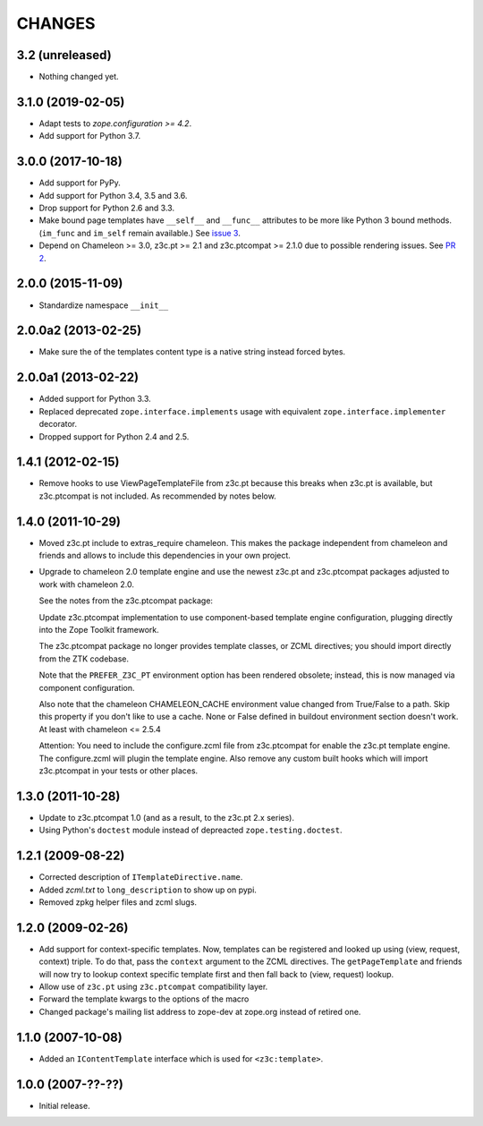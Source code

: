 =========
 CHANGES
=========

3.2 (unreleased)
================

- Nothing changed yet.


3.1.0 (2019-02-05)
==================

- Adapt tests to `zope.configuration >= 4.2`.
- Add support for Python 3.7.


3.0.0 (2017-10-18)
==================

- Add support for PyPy.
- Add support for Python 3.4, 3.5 and 3.6.
- Drop support for Python 2.6 and 3.3.
- Make bound page templates have ``__self__`` and ``__func__``
  attributes to be more like Python 3 bound methods. (``im_func`` and
  ``im_self`` remain available.) See `issue 3
  <https://github.com/zopefoundation/z3c.template/issues/3>`_.
- Depend on Chameleon >= 3.0, z3c.pt >= 2.1 and z3c.ptcompat >= 2.1.0
  due to possible rendering issues. See `PR 2
  <https://github.com/zopefoundation/z3c.template/pull/2>`_.

2.0.0 (2015-11-09)
==================

- Standardize namespace ``__init__``


2.0.0a2 (2013-02-25)
====================

- Make sure the of the templates content type is a native string instead
  forced bytes.


2.0.0a1 (2013-02-22)
====================

- Added support for Python 3.3.

- Replaced deprecated ``zope.interface.implements`` usage with equivalent
  ``zope.interface.implementer`` decorator.

- Dropped support for Python 2.4 and 2.5.


1.4.1 (2012-02-15)
==================

- Remove hooks to use ViewPageTemplateFile from z3c.pt because this breaks when
  z3c.pt is available, but z3c.ptcompat is not included. As recommended by notes
  below.


1.4.0 (2011-10-29)
==================

- Moved z3c.pt include to extras_require chameleon. This makes the package
  independent from chameleon and friends and allows to include this
  dependencies in your own project.

- Upgrade to chameleon 2.0 template engine and use the newest z3c.pt and
  z3c.ptcompat packages adjusted to work with chameleon 2.0.

  See the notes from the z3c.ptcompat package:

  Update z3c.ptcompat implementation to use component-based template engine
  configuration, plugging directly into the Zope Toolkit framework.

  The z3c.ptcompat package no longer provides template classes, or ZCML
  directives; you should import directly from the ZTK codebase.

  Note that the ``PREFER_Z3C_PT`` environment option has been
  rendered obsolete; instead, this is now managed via component
  configuration.

  Also note that the chameleon CHAMELEON_CACHE environment value changed from
  True/False to a path. Skip this property if you don't like to use a cache.
  None or False defined in buildout environment section doesn't work. At least
  with chameleon <= 2.5.4

  Attention: You need to include the configure.zcml file from z3c.ptcompat
  for enable the z3c.pt template engine. The configure.zcml will plugin the
  template engine. Also remove any custom built hooks which will import
  z3c.ptcompat in your tests or other places.


1.3.0 (2011-10-28)
==================

- Update to z3c.ptcompat 1.0 (and as a result, to the z3c.pt 2.x series).

- Using Python's ``doctest`` module instead of depreacted
  ``zope.testing.doctest``.


1.2.1 (2009-08-22)
==================

* Corrected description of ``ITemplateDirective.name``.

* Added `zcml.txt` to ``long_description`` to show up on pypi.

* Removed zpkg helper files and zcml slugs.


1.2.0 (2009-02-26)
==================

* Add support for context-specific templates. Now, templates can be
  registered and looked up using (view, request, context) triple.
  To do that, pass the ``context`` argument to the ZCML directives.
  The ``getPageTemplate`` and friends will now try to lookup context
  specific template first and then fall back to (view, request) lookup.

* Allow use of ``z3c.pt`` using ``z3c.ptcompat`` compatibility layer.

* Forward the template kwargs to the options of the macro

* Changed package's mailing list address to zope-dev at zope.org
  instead of retired one.

1.1.0 (2007-10-08)
==================

* Added an ``IContentTemplate`` interface which is used for
  ``<z3c:template>``.

1.0.0 (2007-??-??)
==================

* Initial release.
